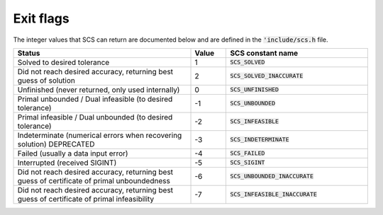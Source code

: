 .. _exit_flags:

Exit flags
-----------
The integer values that SCS can return are documented below and are defined
in the :code:`'include/scs.h` file.

.. list-table::
   :widths: 50 10 40
   :header-rows: 1

   * - Status
     - Value
     - SCS constant name
   * - Solved to desired tolerance
     - 1
     - :code:`SCS_SOLVED`
   * - Did not reach desired accuracy, returning best guess of solution
     - 2
     - :code:`SCS_SOLVED_INACCURATE`
   * - Unfinished (never returned, only used internally)
     - 0
     - :code:`SCS_UNFINISHED`
   * - Primal unbounded / Dual infeasible (to desired tolerance)
     - -1
     - :code:`SCS_UNBOUNDED`
   * - Primal infeasible / Dual unbounded (to desired tolerance)
     - -2
     - :code:`SCS_INFEASIBLE`
   * - Indeterminate (numerical errors when recovering solution) DEPRECATED
     - -3
     - :code:`SCS_INDETERMINATE`
   * - Failed (usually a data input error)
     - -4
     - :code:`SCS_FAILED`
   * - Interrupted (received SIGINT)
     - -5
     - :code:`SCS_SIGINT`
   * - Did not reach desired accuracy, returning best guess of certificate of primal unboundedness
     - -6
     - :code:`SCS_UNBOUNDED_INACCURATE`
   * - Did not reach desired accuracy, returning best guess of certificate of primal infeasibility
     - -7
     - :code:`SCS_INFEASIBLE_INACCURATE`

